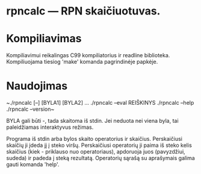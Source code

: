 
* rpncalc — RPN skaičiuotuvas.

  
* Kompiliavimas
  
  Kompiliavimui reikalingas C99 kompiliatorius ir readline
  biblioteka. Kompiliuojama tiesiog 'make' komanda pagrindinėje
  papkėje.


* Naudojimas

  ~./rpncalc [--] [BYLA1] [BYLA2] ...
  ./rpncalc --eval REIŠKINYS
  ./rpncalc --help
  ./rpncalc --version~
  
  BYLA gali būti -, tada skaitoma iš stdin. Jei neduota nei viena
  byla, tai paleidžiamas interaktyvus režimas.

  Programa iš stdin arba bylos skaito operatorius ir skaičius.
  Perskaičiusi skaičių ji įdeda jį į steko viršų. Perskaičiusi
  operatorių ji paima iš steko kelis skaičius (kiek - priklauso nuo
  operatoriaus), apdoruoja juos (pavyzdžiui, sudeda) ir padeda į
  steką rezultatą. Operatorių sąrašą su aprašymais galima gauti
  komanda 'help'.
